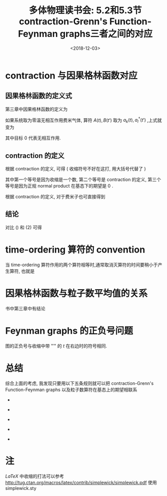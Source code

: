 #+TITLE: 多体物理读书会: 5.2和5.3节 contraction-Grenn's Function-Feynman graphs三者之间的对应
#+DATE: <2018-12-03>
#+CATEGORIES: 专业笔记
#+TAGS: 物理, 多体物理读书会, contraction, 格林函数, Feynman graphs
#+HTML: <!-- toc -->
#+HTML: <!-- more -->

#+HTML: <script src="js/jquery-2.1.0.min.js"></script>
#+HTML: <script src="js/jquery.feyn-1.0.1.min.js"></script>



#+HTML: <script>
#+HTML:   $(document).ready(function() {
#+HTML:     $('#container').feyn({
#+HTML:       description: 'Four-gluon vertex for QCD',
#+HTML:       width: 480,
#+HTML:       height: 140,
#+HTML:      incoming: {i1: '40,120', i2: '140,120', i3: '40,20', i4: '140,20'},
#+HTML:       vertex: {v1: '90,70'},
#+HTML:       gluon: {line: 'v1-i1,v1-i2,v1-i3,v1-i4'},
#+HTML:       node: {show: 'v', type: 'dot', fill: 'black', radius: 2},
#+HTML:       label: {t1: ['15,110', '$c,\\rho$', 30], t2: ['140,110', '$d,\\sigma$', 30],
#+HTML:         t3: ['15,10', '$b,\\nu$', 30], t4: ['140,10', '$a,\\mu$', 30],
#+HTML:         t5: ['190,15', '$=-ig^2\\big[\\!f^{abe}f^{cde}(\\eta^{\\mu\\rho}\\eta^{\\nu\\sigma}-\\eta^{\\mu\\sigma}\\eta^{\\nu\\rho})\\\\\\qquad+f^{ace}f^{bde}(\\eta^{\\mu\\nu}\\eta^{\\rho\\sigma}-\\eta^{\\mu\\sigma}\\eta^{\\nu\\rho})\\\\\\qquad+f^{ade}f^{bce}(\\eta^{\\mu\\nu}\\eta^{\\rho\\sigma}-\\eta^{\\mu\\rho}\\eta^{\\nu\\sigma})\\big]$', 290, 100]},
#+HTML:       mathjax: true
#+HTML:     });
#+HTML:   });
#+HTML: </script>

* contraction 与因果格林函数对应
** 因果格林函数的定义式
第三章中因果格林函数的定义为

\begin{align*}
G_{AB}^c (t-t') \equiv - \mathrm{i} \langle T_{\varepsilon} (A(t)B(t'))\rangle 
\end{align*}

如果系统取为零温无相互作用费米气体, 算符 $A(t),B(t')$ 取为 $a_k(t),a_l^{\dagger}(t')$ ,上式就变为

\begin{align}
\label{eq:contraction}
G_{kl}^{0,c}(t-t') = -\mathrm{i} \langle T_{\varepsilon}(a_k(t)a_l(t')) \rangle 
= - \mathrm{i} \langle \eta_0 \mid T_{\varepsilon}\left\{ a_k(t)a_l^{\dagger}(t') \right\}  \mid \eta_0 \rangle
\end{align}

其中目标 $0$ 代表无相互作用.

** contraction 的定义

根据 contraction 的定义, 可得 ( 收缩符号不好在这打, 用大括号代替了 )

\begin{equation}
\begin{split}
\underbrace{a_k(t)a_l^{\dagger}(t')} =& \langle \eta_0 \mid \underbrace{a_k(t)a_l^{\dagger}(t')} \mid \eta_0 \rangle \\
=& \langle \eta_0 \mid T_{\varepsilon}\left\{ a_k(t)a_l^{\dagger}(t') \right\} - N \left\{\mid a_k(t)a_l^{\dagger}(t') \right\} \mid \eta_0 \rangle \\
=& \langle \eta_0 \mid T_{\varepsilon}\left\{ a_k(t)a_l^{\dagger}(t') \right\}  \mid \eta_0 \rangle \\
=& \langle \eta_0 \mid T_{\varepsilon}\left\{ a_k(t)a_l^{\dagger}(t') \right\}  \mid \eta_0 \rangle  \delta_{kl}
\end{split}
\end{equation}

其中第一个等号是因为收缩是一个数, 第二个等号是 contraction 的定义, 第三个等号是因为正规 normal product 在基态下的期望是 $0$ .

根据 contraction 的定义, 对于费米子也可直接得到

\begin{align}
\underbrace{a_k(t)a_l^{\dagger}(t')} = - \underbrace{a_l^{\dagger}(t')a_k(t)}
\end{align}

** 结论

对比 (\ref{eq:contraction}) 和 $(2)$ 可得

\begin{align}
\underbrace{a_k(t)a_l^{\dagger}(t')} = \mathrm{i} G_{kl}^{0,c}(t-t') \delta_{kl} =  \mathrm{i} G_{k}^{0,c}(t-t') \delta_{kl}
\end{align}

* time-ordering 算符的 convention

当 time-ordering 算符作用的两个算符相等时,通常取消灭算符的时间要稍小于产生算符, 也就是

\begin{align}
t_{\mathrm{annihilation operator}} - t_{\mathrm{creation operation}} = 0^-
\end{align}

* 因果格林函数与粒子数平均值的关系

书中第三章中有结论

\begin{align}
\mathrm{i}G_k^c(t-t'=0^-) = - \langle n_k \rangle
\end{align}

* Feynman graphs 的正负号问题

图的正负号与收缩中带 "$\prime$" 的 $t$ 在右边时的符号相同.

* 总结

综合上面的考虑, 我发现只要用以下五条规则就可以把 contraction-Grenn's Function-Feynman graphs 以及粒子数算符在基态上的期望相联系

- 
\begin{align*}
\boxed{
t_{\mathrm{annihilation operator}} - t_{\mathrm{creation operation}} = 0^-
}
\end{align*}
- 
\begin{align*}
\boxed{
\underbrace{a_k(t)a_l^{\dagger}(t')} = \mathrm{i} G_{k}^{0,c}(t-t') \delta_{kl}
}
\end{align*}
- 
\begin{align*}
\boxed{
\underbrace{a_k(t)a_l^{\dagger}(t')} = - \underbrace{a_l^{\dagger}(t')a_k(t)}
}
\end{align*}
- 
\begin{align*}
\boxed{
\mathrm{i}G_k^c(t-t'=0^-) = - \langle n_k \rangle
}
\end{align*}
- 
\begin{align*}
\boxed{
\mathrm{图的正负号与收缩中带 "\prime" 的 t 在右边时的符号相同.}
}
\end{align*}



* 注

$LaTeX$ 中收缩的打法可以参考 [[http://tug.ctan.org/macros/latex/contrib/simplewick/simplewick.pdf]] 使用 simplewick.sty

